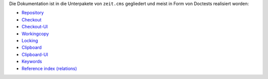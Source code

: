 Die Dokumentation ist in die Unterpakete von ``zeit.cms`` gegliedert und meist
in Form von Doctests realisiert worden:

* `Repository <src/zeit/cms/repository/README.txt>`_
* `Checkout <src/zeit/cms/checkout/README.txt>`_
* `Checkout-UI <src/zeit/cms/checkout/browser/README.txt>`_
* `Workingcopy <src/zeit/cms/workingcopy/README.txt>`_
* `Locking <src/zeit/cms/locking/locking.txt>`_

* `Clipboard <src/zeit/cms/clipboard/README.txt>`_
* `Clipboard-UI <src/zeit/cms/clipboard/browser/README.txt>`_

* `Keywords <src/zeit/cms/tagging/README.rst>`_
* `Reference index (relations) <src/zeit/cms/relation/README.txt>`_
